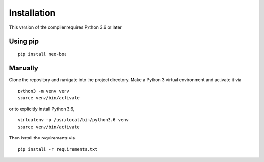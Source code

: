 
Installation
------------

This version of the compiler requires Python 3.6 or later

Using pip
^^^^^^^^^

::

    pip install neo-boa

Manually
^^^^^^^^

Clone the repository and navigate into the project directory. 
Make a Python 3 virtual environment and activate it via

::

    python3 -m venv venv
    source venv/bin/activate

or to explicitly install Python 3.6,

::

    virtualenv -p /usr/local/bin/python3.6 venv
    source venv/bin/activate

Then install the requirements via

::

    pip install -r requirements.txt
